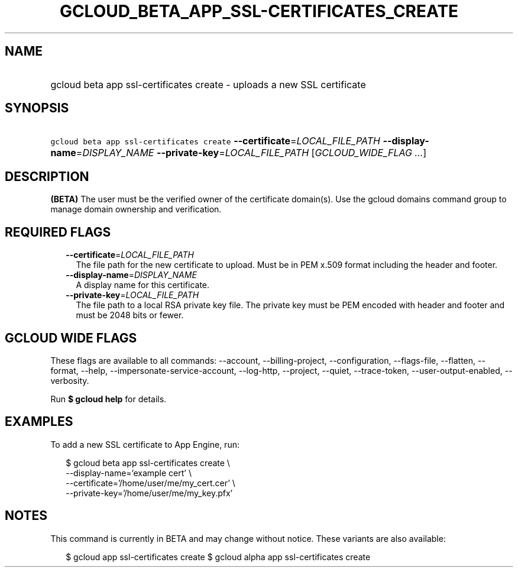 
.TH "GCLOUD_BETA_APP_SSL\-CERTIFICATES_CREATE" 1



.SH "NAME"
.HP
gcloud beta app ssl\-certificates create \- uploads a new SSL certificate



.SH "SYNOPSIS"
.HP
\f5gcloud beta app ssl\-certificates create\fR \fB\-\-certificate\fR=\fILOCAL_FILE_PATH\fR \fB\-\-display\-name\fR=\fIDISPLAY_NAME\fR \fB\-\-private\-key\fR=\fILOCAL_FILE_PATH\fR [\fIGCLOUD_WIDE_FLAG\ ...\fR]



.SH "DESCRIPTION"

\fB(BETA)\fR The user must be the verified owner of the certificate domain(s).
Use the gcloud domains command group to manage domain ownership and
verification.



.SH "REQUIRED FLAGS"

.RS 2m
.TP 2m
\fB\-\-certificate\fR=\fILOCAL_FILE_PATH\fR
The file path for the new certificate to upload. Must be in PEM x.509 format
including the header and footer.

.TP 2m
\fB\-\-display\-name\fR=\fIDISPLAY_NAME\fR
A display name for this certificate.

.TP 2m
\fB\-\-private\-key\fR=\fILOCAL_FILE_PATH\fR
The file path to a local RSA private key file. The private key must be PEM
encoded with header and footer and must be 2048 bits or fewer.


.RE
.sp

.SH "GCLOUD WIDE FLAGS"

These flags are available to all commands: \-\-account, \-\-billing\-project,
\-\-configuration, \-\-flags\-file, \-\-flatten, \-\-format, \-\-help,
\-\-impersonate\-service\-account, \-\-log\-http, \-\-project, \-\-quiet,
\-\-trace\-token, \-\-user\-output\-enabled, \-\-verbosity.

Run \fB$ gcloud help\fR for details.



.SH "EXAMPLES"

To add a new SSL certificate to App Engine, run:

.RS 2m
$ gcloud beta app ssl\-certificates create \e
  \-\-display\-name='example cert'                   \e
  \-\-certificate='/home/user/me/my_cert.cer'                   \e
  \-\-private\-key='/home/user/me/my_key.pfx'
.RE



.SH "NOTES"

This command is currently in BETA and may change without notice. These variants
are also available:

.RS 2m
$ gcloud app ssl\-certificates create
$ gcloud alpha app ssl\-certificates create
.RE

